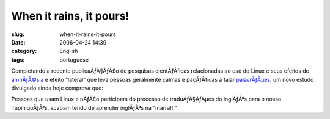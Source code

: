 When it rains, it pours!
########################
:slug: when-it-rains-it-pours
:date: 2006-04-24 14:39
:category: English
:tags: portuguese

Completando a recente publicaÃƒÂ§ÃƒÂ£o de pesquisas cientÃƒÂ­ficas
relacionadas ao uso do Linux e seus efeitos de
`amnÃƒÂ©sia <http://www.tuxresources.org/blog/?p=51>`__ e efeito
“lateral” que leva pessoas geralmente calmas e pacÃƒÂ­ficas a falar
`palavrÃƒÂµes <http://kurtkraut.wordpress.com/2006/04/23/campanha-pela-protecao-dos-gatinhos/>`__,
um novo estudo divulgado ainda hoje comprova que:

Pessoas que usam Linux e nÃƒÂ£o participam do processo de
traduÃƒÂ§ÃƒÂµes do inglÃƒÂªs para o nosso TupiniquÃƒÂªs, acabam tendo de
aprender inglÃƒÂªs na “marra!!!”
